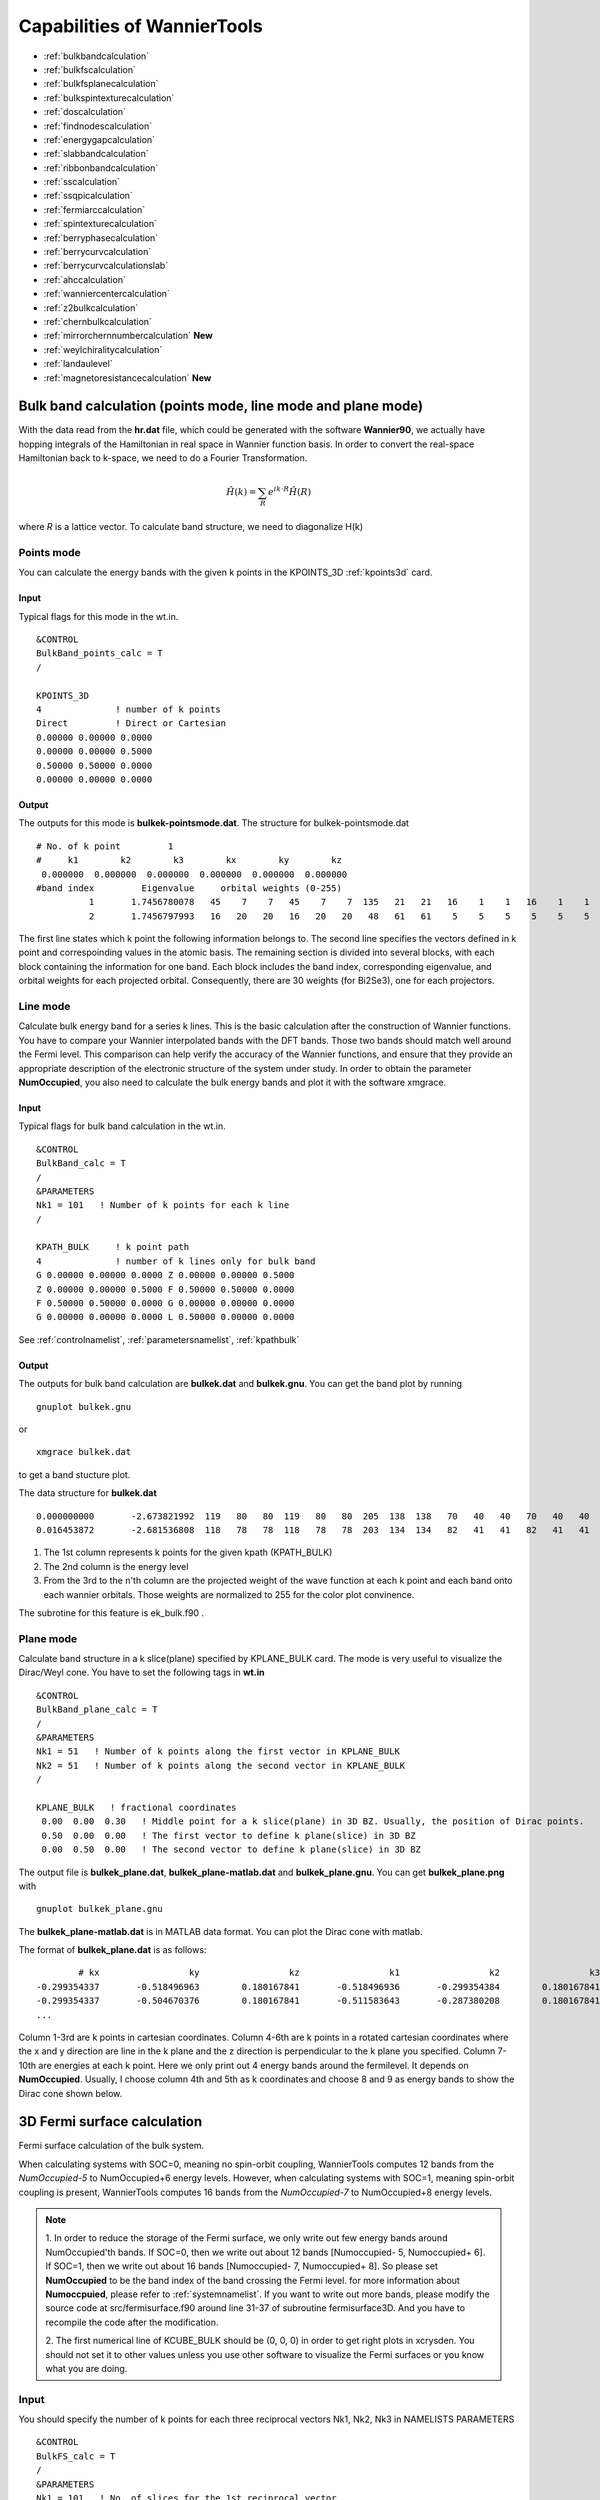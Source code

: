 Capabilities of WannierTools
============================

-  :ref:`bulkbandcalculation`
-  :ref:`bulkfscalculation`
-  :ref:`bulkfsplanecalculation`
-  :ref:`bulkspintexturecalculation`
-  :ref:`doscalculation`
-  :ref:`findnodescalculation`
-  :ref:`energygapcalculation`
-  :ref:`slabbandcalculation`
-  :ref:`ribbonbandcalculation`
-  :ref:`sscalculation`
-  :ref:`ssqpicalculation`
-  :ref:`fermiarccalculation`
-  :ref:`spintexturecalculation`
-  :ref:`berryphasecalculation`
-  :ref:`berrycurvcalculation`
-  :ref:`berrycurvcalculationslab` 
-  :ref:`ahccalculation`
-  :ref:`wanniercentercalculation`
-  :ref:`z2bulkcalculation`
-  :ref:`chernbulkcalculation`
-  :ref:`mirrorchernnumbercalculation` **New**
-  :ref:`weylchiralitycalculation`
-  :ref:`landaulevel`
-  :ref:`magnetoresistancecalculation` **New**

.. _bulkbandcalculation:

Bulk band calculation (points mode, line mode and plane mode)
^^^^^^^^^^^^^^^^^^^^^^^^^^^^^^^^^^^^^^^^^^^^^^^^^^^^^^^^^^^^^^^^^^^
With the data read from the **hr.dat** file, which could be generated with the software **Wannier90**, we actually have hopping integrals of the Hamiltonian in real 
space in Wannier function basis. In order to convert the 
real-space Hamiltonian back to k-space, we need to do a Fourier Transformation. 

.. math:: \hat{H}(k) = \sum_R e^{ik\cdot R }\hat{H}(R)

where *R* is a lattice vector. To calculate band structure, we need to diagonalize H(k)

Points mode
------------
You can calculate the energy bands with the given k points in the KPOINTS_3D :ref:`kpoints3d` card.

Input
>>>>>
Typical flags for this mode in the wt.in. ::

  &CONTROL
  BulkBand_points_calc = T
  /
  
  KPOINTS_3D            
  4              ! number of k points
  Direct         ! Direct or Cartesian
  0.00000 0.00000 0.0000  
  0.00000 0.00000 0.5000
  0.50000 0.50000 0.0000
  0.00000 0.00000 0.0000

Output
>>>>>>

The outputs for this mode is **bulkek-pointsmode.dat**.
The structure for bulkek-pointsmode.dat ::

 # No. of k point         1
 #     k1        k2        k3        kx        ky        kz
  0.000000  0.000000  0.000000  0.000000  0.000000  0.000000
 #band index         Eigenvalue     orbital weights (0-255)
           1       1.7456780078   45    7    7   45    7    7  135   21   21   16    1    1   16    1    1   16   20   20   16   20   20   48   61   61    5    5    5    5    5    5
           2       1.7456797993   16   20   20   16   20   20   48   61   61    5    5    5    5    5    5   45    7    7   45    7    7  135   21   21   16    1    1   16    1    1

The first line states which k point the following information belongs to. 
The second line specifies the vectors defined in k point and correspoinding values in the atomic basis. 
The remaining section is divided into several blocks, with each block containing the information for one band. 
Each block includes the band index, 
corresponding eigenvalue, and orbital weights for each projected orbital. 
Consequently, there are 30 weights (for Bi2Se3), one for each projectors.


Line mode
------------

Calculate bulk energy band for a series k lines. This is the basic calculation after the
construction of Wannier functions. You have to compare your Wannier interpolated bands 
with the DFT bands. Those two bands should match well around the Fermi level.
This comparison can help verify the accuracy of the Wannier functions, 
and ensure that they provide an appropriate description of the electronic structure of the system under study.
In order to obtain the parameter **NumOccupied**, you also need to calculate the bulk energy bands and plot it with 
the software xmgrace.

.. _bulkekin:

Input
>>>>>
Typical flags for bulk band calculation in the wt.in. ::

  &CONTROL
  BulkBand_calc = T
  /
  &PARAMETERS
  Nk1 = 101   ! Number of k points for each k line
  /

  KPATH_BULK     ! k point path
  4              ! number of k lines only for bulk band
  G 0.00000 0.00000 0.0000 Z 0.00000 0.00000 0.5000
  Z 0.00000 0.00000 0.5000 F 0.50000 0.50000 0.0000
  F 0.50000 0.50000 0.0000 G 0.00000 0.00000 0.0000
  G 0.00000 0.00000 0.0000 L 0.50000 0.00000 0.0000  

See :ref:`controlnamelist`, :ref:`parametersnamelist`, :ref:`kpathbulk`

.. _bulkekout:

Output
>>>>>>

The outputs for bulk band calculation are **bulkek.dat** and **bulkek.gnu**. You can get the band plot by running ::

  gnuplot bulkek.gnu

or ::

 xmgrace bulkek.dat

to get a band stucture plot.  

The data structure for **bulkek.dat** ::

    0.000000000       -2.673821992  119   80   80  119   80   80  205  138  138   70   40   40   70   40   40    0    0    0    0    0    0    0    0    0    0    0    0    0    0    0
    0.016453872       -2.681536808  118   78   78  118   78   78  203  134  134   82   41   41   82   41   41    0    0    0    0    0    0    0    0    0    0    0    0    0    0    0

1. The 1st column represents k points for the given kpath (KPATH_BULK)
2. The 2nd column is the energy level 
3. From the 3rd to the n'th column are the projected weight of the wave
   function at each k point and each band onto
   each wannier orbitals. Those weights are normalized 
   to 255 for the color plot convinence.

The subrotine for this feature is ek_bulk.f90 .


Plane mode
--------------

Calculate band structure in a k slice(plane) specified by KPLANE_BULK card.
The mode is very useful to visualize the Dirac/Weyl cone. You have to set the following tags in **wt.in** ::

  &CONTROL
  BulkBand_plane_calc = T
  /
  &PARAMETERS
  Nk1 = 51   ! Number of k points along the first vector in KPLANE_BULK
  Nk2 = 51   ! Number of k points along the second vector in KPLANE_BULK
  /

  KPLANE_BULK   ! fractional coordinates
   0.00  0.00  0.30   ! Middle point for a k slice(plane) in 3D BZ. Usually, the position of Dirac points.
   0.50  0.00  0.00   ! The first vector to define k plane(slice) in 3D BZ
   0.00  0.50  0.00   ! The second vector to define k plane(slice) in 3D BZ


The output file is **bulkek_plane.dat**, **bulkek_plane-matlab.dat** and **bulkek_plane.gnu**. You can get 
**bulkek_plane.png** with ::

   gnuplot bulkek_plane.gnu

The **bulkek_plane-matlab.dat** is in MATLAB data format. You can plot the Dirac cone with matlab.  

The format of **bulkek_plane.dat** is as follows::

               # kx                 ky                 kz                 k1                 k2                 k3   E(Numoccupied-1)     E(Numoccupied)   E(Numoccupied+1)   E(Numoccupied+2)
       -0.299354337       -0.518496963        0.180167841       -0.518496936       -0.299354384        0.180167841       -1.311721381       -1.311705191        0.588683811        0.588872215
       -0.299354337       -0.504670376        0.180167841       -0.511583643       -0.287380208        0.180167841       -1.294078082       -1.293904952        0.586780093        0.587249790
       ...

Column 1-3rd are k points in cartesian coordinates. Column 4-6th are k points in a rotated cartesian coordinates 
where the x and y direction are line in the k plane and the z direction is perpendicular to the k plane you specified. 
Column 7-10th are energies at each k point. Here we only print out 4 energy bands around the fermilevel. It depends on **NumOccupied**.
Usually, I choose column 4th and 5th as k coordinates and choose 8 and 9 as energy bands to show the Dirac cone shown below.

.. image:: images/bulk_plane.jpeg
   :scale: 30 %


.. _bulkfscalculation:

3D Fermi surface calculation
^^^^^^^^^^^^^^^^^^^^^^^^^^^^^^
Fermi surface calculation of the bulk system.

When calculating systems with SOC=0, meaning no spin-orbit coupling, 
WannierTools computes 12 bands from the *NumOccupied-5* to NumOccupied+6 energy levels. 
However, when calculating systems with SOC=1, meaning spin-orbit coupling is present, 
WannierTools computes 16 bands from the *NumOccupied-7* to NumOccupied+8 energy levels.

.. NOTE::
   1. In order to reduce the storage of the Fermi surface, we only write out few energy bands around NumOccupied'th bands.
   If SOC=0, then we write out about 12 bands [Numoccupied- 5, Numoccupied+ 6]. If SOC=1, then we write out about 16 bands
   [Numoccupied- 7, Numoccupied+ 8]. So please set **NumOccupied** to be the band index of the band crossing the Fermi level.
   for more information about **Numoccpuied**, please refer to :ref:`systemnamelist`. If you want to write out more bands, please 
   modify the source code at src/fermisurface.f90 around line 31-37 of subroutine fermisurface3D. And you have to 
   recompile the code after the modification.

   2. The first numerical line of KCUBE_BULK should be (0, 0, 0) in order to get right plots in xcrysden. 
   You should not set it to other values unless you use other software to visualize the Fermi surfaces
   or you know what you are doing.

Input
-------

You should specify the number of k points for each three reciprocal vectors Nk1, Nk2, Nk3 
in NAMELISTS PARAMETERS ::

  &CONTROL
  BulkFS_calc = T
  /
  &PARAMETERS
  Nk1 = 101   ! No. of slices for the 1st reciprocal vector
  Nk2 = 101   ! No. of slices for the 2nd reciprocal vector
  Nk3 = 101   ! No. of slices for the 3rd reciprocal vector
  /
      
  KCUBE_BULK
    0.00  0.00  0.00   ! Original point for 3D k plane, For BulkFS_calc, this should be always be 0 0 0
    1.00  0.00  0.00   ! The first vector to define 3d k space plane
    0.00  1.00  0.00   ! The second vector to define 3d k space plane
    0.00  0.00  1.00   ! The third vector to define 3d k cube
 
See :ref:`controlnamelist`, :ref:`parametersnamelist`

Output
---------

The outputs for this function are **FS3D.bxsf**. 
You can plot the FS with `xcrysden <http://www.xcrysden.org>`_  run 

.. code:: console

  $ xcrysden --bxsf FS3D.bxsf

or using `FermiSurfer <https://fermisurfer.osdn.jp>`_ (version larger than 2.0.0) 

.. code:: console

  $ fermisurfer FS3D.bxsf 

By the way, Bulk band and BulkFS calculations were already implemented in Wannier90 code.


.. _bulkfsplanecalculation:

A cross-section of the Fermi surface
^^^^^^^^^^^^^^^^^^^^^^^^^^^^^^^^^^^^^^^^

Bulk Fermi surface in a fixed k plane specified by **KPLANE_BULK** and at a fixed energy specified by **E_arc**.
The Fermi surface in a k-plane is calculated by the Green's function. The spectral function can be 
expressed by advanced Green's function.

.. math:: A(k) = \frac{1}{\pi} Im\frac{1}{E-i\eta - H(k)} 

where the fixed energy **E = E_arc** and a Fermi broadening factor :math:`\eta=eta\_arc`

Input
--------

You should specify the number of k points for each three reciprocal vectors Nk1, Nk2
in NAMELISTS PARAMETERS ::

  &CONTROL
  BulkFS_Plane_calc = T  ! Fermi surface at a given k plane of bulk system
  /
  &PARAMETERS
  Eta_Arc = 0.02     ! Fermi broadening, small value for sharp lines
  E_arc = -1.00      ! iso-energy for calculate Fermi surface in a k plane
  Nk1 = 101   ! No. of slices for the 1st reciprocal vector
  Nk2 = 101   ! No. of slices for the 2nd reciprocal vector
  /
      
  KPLANE_BULK  ! in fractional coordinates
    0.00  0.00  0.00   ! Center point for 3d k plane 
    1.00  0.00  0.00   ! The first vector to define 3d k space plane
    0.00  1.00  0.00   ! The second vector to define 3d k space plane
 
See :ref:`controlnamelist`, :ref:`parametersnamelist`

Output
---------

The outputs for this function are **fs_kplane.dat, fs_kplane.gnu**. 

   gnuplot fs_kplane.gnu

to get the plot. 


.. image:: images/wanniertools-fermisurface.png
   :scale: 40 %


.. _bulkspintexturecalculation:

Bulk spin texture calculations
^^^^^^^^^^^^^^^^^^^^^^^^^^^^^^

Calculate spin texture for bulk system that with vacuum or without inversion symmetry. For the bulk system with vacuum, 
you can calculate the surface projected spin texture. This is useful for comparing with the ARPES experiments. if you 
cut a slab system from a periodic tight binding model, then there is no charge relaxation on the surface which would 
change the surface state a lot. In this case, you have to do the first-principle calculations for a finite thickness 
slab system that with vacuum. Then you can construct Wannier functions for this system and use WannierTools to get the 
iso-energy plot of the Fermi surface (BulkFS_plane_calc =T) and get the surface projected spin texture (Bulkspintext_calc=T). 

There is one example in the examples/Bi2Se3-6Qlayers.


The spin texture can be obtained with 

.. math:: S(k_{//},\omega) = -\frac{1}{\pi} lim_{\eta \rightarrow 0^+}[\sigma G_s(k_{//}, \omega + i\eta)]/A(k_{//,\omega})

:math:`\sigma` stands for Pauli matrix.

There is one example in the examples/Bi2Se3-6Qlayers.

You should specify E_arc, eta_arc, Nk1, Nk2, NSLAB, E_FERMI in **wt.x** file ::

   &CONTROL
   BulkSpintexture_calc   =  T
   /

   &SYSTEM
   NSLAB    =   1          ! for thin film system        
   NumOccupied = 144       ! NumOccupied
   E_FERMI  =   2.5519
   SOC      =   1
   /

   &PARAMETERS        
   Nk1      =   21      ! number k points  odd number would be better
   Nk2      =   21      ! number k points  odd number would be better
   E_arc    =   0.3     ! iso-energy
   eta_arc  =   0.001   ! infinite small value, like broadening
   /

   SELECTED_ATOMS    ! projection only onto the selected atoms
   2 ! number groups of selected atoms
   6 12 18 24 30  ! top surface's atoms
   1  7 13 19 25  ! bottom surface's atoms

  

The outfiles include **bulkspintext.dat** and **bulkspintext.gnu**. 

The format of bulkspintext.dat ::

   #          kx              ky              kz             kp1             kp2             kp3   | A(k,E) total    |group  1: A              sx              sy              sz    |group  2: A              sx              sy              sz    |group 
   #column    1               2               3               4               5               6               7               8               9              10              11              12              13              14              15
      0.00000000      0.17533097     -0.04387697     -0.09243483     -0.15531240      0.00000000      1.99551113      0.30759819     -0.00000000     -0.00000000      0.00000000      0.30844716     -0.00000000     -0.00000000      0.00000000
      0.00303682      0.17357766     -0.04343820     -0.09412010     -0.15220615      0.00000000      2.01557956      0.31199054     -0.00000000     -0.00000000      0.00000000      0.31294339     -0.00000000     -0.00000000      0.00000000
      0.00607364      0.17182435     -0.04299943     -0.09580537     -0.14909990      0.00000000      2.02732969      0.31554459     -0.00000000     -0.00000000      0.00000000      0.31659405     -0.00000000     -0.00000000      0.00000000
      0.00911047      0.17007104     -0.04256066     -0.09749063     -0.14599365      0.00000000      2.03080158      0.31822130     -0.00000000     -0.00000000  


plot the data with ::

   gnuplot bulkspintext.gnu

.. image:: images/bulkspintext.jpeg
   :scale: 30%



.. _doscalculation:

Density state(DOS) calculations
^^^^^^^^^^^^^^^^^^^^^^^^^^^^^^^^^^^^


The formula is  ::

   .. math:: DOS(\omega) = \frac{1}{N_k} \sum_k \delta(\omega-E(k))
   .. math:: \delta(x)=   e^{-x^2/\eta/\eta/2d0}/\sqrt(2\pi)/\eta

Calculation density of state for the bulk system. The typical setup in **wt.in**::

  &CONTROL
  DOS_calc = T
  /
  &PARAMETERS
  Eta_Arc = 0.01    ! Fermi broadening
  OmegaNum = 601    ! number of slices of energy
  OmegaMin = -1.0   ! erergy range for DOS
  OmegaMax =  1.0
  Nk1 = 51   ! No. of slices for the 1st reciprocal vector
  Nk2 = 51   ! No. of slices for the 2nd reciprocal vector
  Nk3 = 51   ! No. of slices for the 3nd reciprocal vector
  /
      
  KCUBE_BULK
    0.00  0.00  0.00   ! Original point for 3D k plane 
    1.00  0.00  0.00   ! The first vector to define 3d k space plane
    0.00  1.00  0.00   ! The second vector to define 3d k space plane
    0.00  0.00  1.00   ! The third vector to define 3d k cube
   

Outputs are **dos.dat** and **dos.gnu**. **dos.pdf** will be obtained with ::

   gnuplot dos.gnu
   
The dos.dat looks like this ::
   
   # Density of state of bulk system
      # E(eV)   DOS(E) (1/eV)
   #Broadening \eta (meV):   0.10            0.20            0.40            0.80            1.00            2.00            4.00            8.00           10.00
       -0.600000        4.486787        4.468209        4.532150        4.465199        4.428096        4.376913        4.436603        4.552139        4.601164
       -0.596321        4.980748        4.941778        4.783586        4.599825        4.521006        4.344811        4.404406        4.534348        4.582083

.. NOTE::
   On input, we only set one broadening parameter **Eta_arc**, however, on output, we will generate 9 DOSs with 
   9 different broadenings.  Eta= Eta_arc* [0.1, 0.2, 0.4, 0.8, 1.0, 2, 4, 8, 10]. 

   You should select the one that is smooth and has small broadening.

The first column specifies the energy and the other columns list the DOS respect to different energy broadening(i.e :math:`\sigma` in Gaussian distribution)

Here is one example about DOS calculation of Graphene. See examples/Graphene/wt.in-dos

.. image:: images/Graphene_dos.png
   :scale: 33 %


.. _energygapcalculation:

Energy gap calculations (plane and cube mode)
^^^^^^^^^^^^^^^^^^^^^^^^^^^^^^^^^^^^^^^^^^^^^^^^^

We support two modes for energy gap calculations.The formula is 
:math:`gap(k)= E_{NumOccupied+1}(k)- E_{NumOccpuied}(k)`

Gap_plane mode
-----------------

Calculate the energy gap for the k points in the KPLANE_BULK. 
This is useful to show Weyl points and nodal line structure.

Input 
>>>>>>>>

Typical input parameters for BulkGap_plane calculation ::

  &CONTROL
  BulkGap_Plane_calc = T
  /
  &PARAMETERS
  Nk1 = 101   ! No. of slices for the 1st reciprocal vector
  Nk2 = 101   ! No. of slices for the 2nd reciprocal vector
  /

  KPLANE_BULK
   0.00  0.00  0.00   ! Original point for 3D k plane 
   1.00  0.00  0.00   ! The first vector to define 3d k space plane(slice)
   0.00  0.50  0.00   ! The second vector to define 3d k space plane(slice)

See :ref:`controlnamelist`, :ref:`parametersnamelist`, :ref:`kpathbulk`

Output
>>>>>>

The outputs for Gap_plane mode are **GapPlane.dat**, **GapPlane.gnu**. The **GapPlane.png** will get by ::
   
   gnuplot GapPlane.gnu

The head of **GapPlane.dat** ::

    kx              ky              kz             gap             Ev4             Ev3             Ev2             Ev1             Ec1             Ec2             Ec3             Ec4              k1              k2              k3
    0.00000000      0.00000000      0.00000000      0.45569845     -0.69109275     -0.69109055     -0.29654328     -0.29654073      0.15915772      0.15915871      1.24348171      1.24348457      0.00000000      0.00000000      0.00000000
    0.03796028     -0.02191637      0.00548462      0.43770730     -0.77636510     -0.77598312     -0.26035113     -0.26027881      0.17742849      0.17771545      1.29499437      1.29505298      0.00000000      0.02500000      0.00000000

* Column 1-3 are the Cartesian coordinates of the k points in the KPLANE_BULK, in unit of :math:`\frac{1}{Angstrom}`
* Column 4 is the energy gap
* Column 5-12 are the energy value for valence and conduction bands close to the Fermi level. There are
  4 conduction bands and 4 valence bands. 
* Column 13-15 are the Direct coordinates of the k points in the KPLANE_BULK


Gap_Cube mode
-----------------

This helps us to find Weyl points and nodal line structure in the 3D BZ. 

Input
>>>>>>

Typical input parameters for BulkGap_cube calculation ::

  &CONTROL
  BulkGap_Cube_calc = T
  /
  &PARAMETERS
  Nk1 = 101   ! No. of slices for the 1st reciprocal vector
  Nk2 = 101   ! No. of slices for the 2nd reciprocal vector
  Nk3 = 101   ! No. of slices for the 3rd reciprocal vector
  /

  KCUBE_BULK
  -0.50 -0.50 -0.50   ! Original point for 3D k plane 
   1.00  0.00  0.00   ! The 1st vector to define 3d k cube
   0.00  1.00  0.00   ! The 2nd vector to define 3d k cube
   0.00  0.00  1.00   ! The 3rd vector to define 3d k cube

See :ref:`controlnamelist`, :ref:`parametersnamelist`, :ref:`kcube_bulk`

Output
>>>>>>>

The outputs for Gap_plane mode are **GapCube.dat**, **GapCube.gnu**. The **GapCube.png** will get by ::
   
   gnuplot GapCube.gnu

The head of **GapCube.dat** are ::

   kx (1/A)        ky (1/A)        kz (1/A)      Energy gap              Ev              Ec      k1 (2pi/a)      k2 (2pi/b)      k3 (2pi/c)
   0.00000000      0.87665487     -0.54846229      0.79075142     -0.34827281      0.44247861     -0.50000000     -0.50000000     -0.50000000
   0.00000000      0.87665487     -0.51555455      0.86792416     -0.38635069      0.48157346     -0.50000000     -0.50000000     -0.45000000

* Column 1-3 are the Cartesian coordinates of the k points where energy gap is small than Gap_threshold, in unit of :math:`\frac{1}{Angstrom}`
* Column 4 is the energy gap. Those values are smaller than Gap_threshold, see :ref:`parametersnamelist`
* Column 5-6 are the energy value for valence and conduction bands close to the Fermi level. There are
  4 conduction bands and 4 valence bands. 
* Column 7-9 are the Direct coordinates of the k points.

.. _findnodescalculation:

Find Nodes calculation
^^^^^^^^^^^^^^^^^^^^^^^^^^^

Beside by using GapCube and GapPlane to find Weyl/Dirac nodes or node lines, we can directly
using FindNodes function. 
:math:`gap(k)= E_{NumOccupied+1}(k)- E_{NumOccpuied}(k)`

Input
--------

Typical input parameters for FindNodes_cube calculation ::

  &CONTROL
  FindNodes_calc = T
  /
  &PARAMETERS
  Nk1 = 8   ! No. of slices for the 1st reciprocal vector
  Nk2 = 8   ! No. of slices for the 2nd reciprocal vector
  Nk3 = 8   ! No. of slices for the 3rd reciprocal vector
  Gap_threshold = 0.0001 ! a value to determine which point should be identified as a node
  /

  KCUBE_BULK
  -0.50 -0.50 -0.50   ! Original point for 3D k plane 
   1.00  0.00  0.00   ! The 1st vector to define 3d k cube
   0.00  1.00  0.00   ! The 2nd vector to define 3d k cube
   0.00  0.00  1.00   ! The 3rd vector to define 3d k cube

.. NOTE::
   
   Please don't set Nk1, Nk2, Nk3 too large. Otherwise, it will become very time consuming. Usually, 15*15*15 is enough to get converged number of Weyl/Dirac points.

Output
---------
   
Outputs are **Nodes.dat** and **Nodes.gnu**. Nodes.png will be obtained by ::
   
   gnuplot Nodes.gnu

Here are heads of output for WTe2 **Nodes.dat** ::

   # local minimal position and the related energy gap
   #      kx          ky          kz         gap           E          k1          k2          k3
       0.219436   -0.045611   -0.000001    0.000000    0.056688    0.121432   -0.045363   -0.000003
      -0.219515   -0.045063   -0.000001    0.000000    0.056461   -0.121476   -0.044818   -0.000002
       0.220195   -0.038682   -0.000002    0.000000    0.051264    0.121852   -0.038472   -0.000003
      -0.220183   -0.038936   -0.000001    0.000000    0.051618   -0.121845   -0.038724   -0.000003
       0.219514    0.045063    0.000001    0.000000    0.056459    0.121475    0.044818    0.000003
      -0.219434    0.045620    0.000002    0.000000    0.056692   -0.121431    0.045371    0.000004
      -0.220194    0.038678    0.000000    0.000000    0.051259   -0.121851    0.038468    0.000001
       0.220181    0.038941    0.000000    0.000000    0.051620    0.121844    0.038729    0.000001

You will find that there are 8 Weyl points in the BZ as expected. 

.. _weylchiralitycalculation:

Weyl Chirality calculation
^^^^^^^^^^^^^^^^^^^^^^^^^^^^^^^

After you identify the positions of Weyl points, you could use this function to calculate the chirality, 
which tells you whether a Weyl point is a sink or a source of the Berry Curvature. 


Input
--------

Typical input parameters for WeylChirality_calc calculation ::

  &CONTROL
  WeylChirality_calc = T
  /
  &PARAMETERS
  Nk1 = 41   ! No. of slices for the 1st reciprocal vector, berry phase integration direction
  Nk2 = 21   ! No. of slices for the 2nd reciprocal vector
  /

  WEYL_CHIRALITY
  8            ! Num_Weyls  
  Cartesian    ! Direct or Cartesian coordinate
  0.004        ! Radius of the ball surround a Weyl point
   0.219436   -0.045611   -0.000000    ! Positions of Weyl points, No. of lines should larger than Num_weyls
  -0.219515   -0.045063   -0.000000   
   0.220195   -0.038682   -0.000000   
  -0.220183   -0.038936   -0.000000   
   0.219514    0.045063    0.000000   
  -0.219434    0.045620    0.000000   
  -0.220194    0.038678    0.000000   
   0.220181    0.038941    0.000000   

Output
---------
   
Outputs are **wanniercenter3D_Weyl.dat** and **wanniercenter3D_Weyl_i.gnu**. wanniercenter3D_Weyl.png will be obtained by ::
  
   gnuplot wanniercenter3D_Weyl_i.gnu 

   for ((i=1; i<9; i++)); do gnuplot wanniercenter3D_Weyl_$i.gnu;done

.. NOTE::

   i is an integer from 1 to Num_weyls


Here are heads of output for WTe2 **wanniercenter3D_Weyl.dat** ::

     # Chirality              -1               1               1              -1               1              -1               1              -1
            # k            phase           phase           phase           phase           phase           phase           phase           phase
      0.00000000      0.99970932      0.00005854      0.00004671      0.99975139      0.00005851      0.99970861      0.00004736      0.99975087
      0.05000000      0.89229069      0.08696587      0.08941971      0.90855415      0.08723118      0.89170870      0.09022452      0.90795187
      0.10000000      0.79659821      0.16589558      0.17112299      0.82248889      0.16697194      0.79511289      0.17279423      0.82108022

The first line shows the chiralities of each Weyl point. The first column is k point. From the 2nd to the last column 
show the Wannier charge center phase. In total, there are Num_weyls columns.

.. _slabbandcalculation:

Slab band calculation
^^^^^^^^^^^^^^^^^^^^^^^^^

Before using iterative green’s function to get the surface state spectrum for semi-infinite system. 
We also can just construct a finite thickness slab system and
calculate the band structure for it. 

.. NOTE::

 For slab calculations, please read carefully the input card :ref:`surface`


Input
--------

::
 
  &CONTROL
  SlabBand_calc = T
  /
  &SYSTEM
  NSLAB = 10 
  /
  &PARAMETERS
  Nk1 = 101   ! No. of slices for the 1st reciprocal vector
  /
  KPATH_SLAB
  2        ! numker of k line for 2D case
  K 0.33 0.67 G 0.0 0.0  ! k path for 2D case
  G 0.0 0.0 M 0.5 0.5

See :ref:`controlnamelist`, :ref:`systemnamelist` :ref:`parametersnamelist`, :ref:`kpathslab`

Output
---------

Outputs are **slabek.dat** and **slabek.gnu** 

The heads of **slabek.dat** are ::

    0.0000000     -4.9575466     240
    0.0508687     -5.0110528     226
    0.1017373     -5.0566963     221
    0.1526060     -5.0671994     220
    ...

* The 1st column are k points in the KPATH_SLAB
* The 2nd column are energy values.
* The 3rd column represent the surface weight, which is normalized to 255.

The colorfull plot **slabek.png** of the slab energy bands can be obtained by ::

   gnuplot slabek.gnu


.. _ribbonbandcalculation:

Nanowire/nanoribbon  band calculation
^^^^^^^^^^^^^^^^^^^^^^^^^^^^^^^^^^^^^^^

Band calculation for wire system. Only one direction is periodic, the other two directions are confined.

Input
-------

You don't have to set the k path, because it only has one direction. ::

  &CONTROL
  WireBand_calc = T
  /
  &SYSTEM
  NSLAB1 = 4  
  NSLAB2 = 4  
  /
  &PARAMETERS
  Nk1 = 101   ! No. of slices for the 1st reciprocal vector
  /

See :ref:`controlnamelist`, :ref:`systemnamelist` :ref:`parametersnamelist`

Output
---------

Outputs are **ribbonek.dat** and **ribbonek.gnu**. The data format of **ribbonek.dat** is the same as
**slabek.dat**. Get plot ribbonek.png with ::
   
   gnuplot ribbonek.gnu


.. _sscalculation:

Surface state ARPES calculation
^^^^^^^^^^^^^^^^^^^^^^^^^^^^^^^^^^

One important feature for topological materials is the surface state. The bulk-edge correspondence 
tells us, if the topological property of the bulk system is nontrivial, then there will be
nontrivial states on the surface. Nowadays, there are several method to detect the surface states. 
One direct way is the angle resolved photoemission spectroscopy (ARPES). Such spectrum can be 
obtained by the iterative Green's function. 

.. NOTE::

 For slab calculations, please read carefully the input card :ref:`surface`

Input
-------
::
 
  &CONTROL
  SlabSS_calc = T
  /
  &PARAMETERS
  OmegaNum = 101
  OmegaMin = -1.0
  OmegaMax =  1.0
  Nk1 = 101   ! No. of slices for the 1st reciprocal vector
  NP = 2      ! principle layer
  /
  KPATH_SLAB
  2        ! numker of k line for 2D case
  K 0.33 0.67 G 0.0 0.0  ! k path for 2D case
  G 0.0 0.0 M 0.5 0.5

See :ref:`controlnamelist`, :ref:`parametersnamelist`, :ref:`kpathslab`

NP : integer valued, Number of principle layers, see details related to iterative green’s function. 
Used if  SlabSS_calc= T, SlabArc_calc=T, SlabSpintexture_calc=T. Default value is 2. You need to do a convergence test by setting Np= 1, Np=2, Np=3, and check the surface state spectrum. Basically, the value of Np depends on the spread of Wannier functions you constructed. One thing should be mentioned is that the computational time grows cubically of Np. 

Output
---------

The output files are **surfdos_l.dat**, **surfdos_r.dat**, **surfdos_l.gnu**, **surfdos_r.gnu**. You could get the the spectral function
plots with ::
   
   gnuplot surfdos_l.gnu
   gnuplot surfdos_r.gnu

**_l** and **_r** means the top and bottom surface.

.. _ssqpicalculation:

Surface state QPI calculation
^^^^^^^^^^^^^^^^^^^^^^^^^^^^^^^^

Settings for this feature are almost the same as :ref:`fermiarccalculation`. Only difference is that 
you should set  ::

   # please set SlabQPI_kplane_calc = T from V2.4.2
   &CONTROL
   SlabQPI_kplane_calc          = T
   /
   
Output
--------

There are a lot of outputs for QPI calculation. including 
 arc.dat_l, arc.dat_r,     
 arc_l.gnu, arc_r.gnu,     
 arc.jdat_l, arc.jdat_r,   
 arc.jsdat_l, arc.jsdat_r, 
 arc_l_jdos.gnu, arc_l_jsdos.gnu,          
 arc_r_jdos.gnu, arc_r_jsdos.gnu. 

 The gnu script with 'only' means we only plot the spectrum with the surface contribution, exclude the 
 bulk contribution. (we remove file arc_l_only.gnu after v2.4.1 for the reason of misleading)
 jdat_l is the QPI data without consideration of spin scattering. 
 jsdat_l is the QPI data in consideration of spin scattering. 

.. NOTE::

    This is a note

.. _fermiarccalculation:

Fermi arc calculation
^^^^^^^^^^^^^^^^^^^^^^^^^
Surface state spectrum at fixed energy level E_arc set in NAMELISTS PARAMETERS . Set SlabArc_calc=T, 
and  set Nk1, Nk2, in NAMELISTS PARAMETERS, set k plane in KPLANE_SLAB CARD. 
Get the plots with  "gnuplot arc_l.gnu”, "gnuplot arc_r.gnu”. **_l** and **_r** means the top and bottom surface.

.. _spintexturecalculation:

Spin texture calculation
^^^^^^^^^^^^^^^^^^^^^^^^^^^^
Spin texture calculation at a fixed energy level E_arc set in NAMELISTS PARAMETERS . 
Set Slabspintexture_calc=T, and  set Nk1, Nk2, in NAMELISTS PARAMETERS, set k plane in KPLANE_SLAB CARD. 
Get the plots with  "gnuplot spintext_l.gnu”, "gnuplot spintext_r.gnu”.

.. NOTE::

   Here we asumme that the tight-binding basis are pure spin up or pure spin down, which means that the 
   spin up and spin down are not mixed in the basis. This could be realized if you don't do the maximal-localized
   step by setting num_iter=0 in wannier90.win and select the projectors, disentanglement windown properly. 
   If your Wannier functions are the maximal localized ones, then this feature doesn't work. I suggest you using
   Wannier90 to get spin-texture which needs information from the first-principle calculations. 

.. _berryphasecalculation:

Berry phase calculation
^^^^^^^^^^^^^^^^^^^^^^^^^^^^

Calculate Berry phase of a closed k path in 3D BZ. This is useful in a nodal line system. It is demonstrated that
the Berry phase around a closed mirror symmetric k loop is either 0 or pi for a mirror protect nodal line system. 

In WannierTools, you can specify a k path by a serials  k points. Here we take the WC example, which has two nodal lines around 
K point.

Input
------
::
 
  &CONTROL
  BerryPhase_calc = T
  /
  &SYSTEM
  NumOccupied = 10        ! Number of occupied Wannier orbitals
  /
  &PARAMETERS
  Nk1 = 21    ! No. of slices for the 1st reciprocal vector
  /

  KPATH_BERRY
  11
  Direct
   0.3    0.333  -0.2
   0.3    0.333  -0.1
   0.3    0.333  -0.0
   0.3    0.333   0.1
   0.3    0.333   0.2
   0.33   0.333   0.2
   0.33   0.333   0.1
   0.33   0.333   0.0
   0.33   0.333  -0.1
   0.33   0.333  -0.2
   0.3    0.333  -0.2

Output
------


The value of Berry phase can be found in the **WT.out**.

.. NOTE::
   
   1. In principlely, the Berry phase for around a nodal line should be interger. However,
   the MLWF-TB model usally is not symmetric. So the value of Berry phase is close to zero
   or one. 

   2. The first and the last kpoints in the KPATH_BERRY should be the same to form a loop.


.. _berrycurvcalculation:

Berry curvature calculation for 3D bulk case
^^^^^^^^^^^^^^^^^^^^^^^^^^^^^^^^^^^^^^^^^^^^^^^

Calculate Berry curvature at a fixed k plane in 3D BZ. Set BerryCurvature_calc=T, 
and  set Nk1, Nk2, in NAMELISTS PARAMETERS, set k plane in KPLANE_BULK CARD. Get the plot with  "gnuplot Berrycurvature.gnu”.

please set NumOccpuied correctly. It represents the “occpuied” wannier bands, not the total number of electrons. In this application, the Berrycurvature is the summation over NumOccupied bands. 

A typical input (take ZrTe as an example)::

   &CONTROL
    BerryCurvature_calc=T 
   /
   &SYSTEM
   NumOccupied = 8         ! Number of occupied Wannier orbitals
   /
   &PARAMETERS
   Nk1 = 101    ! No. of slices for the 1st reciprocal vector
   Nk2 = 101    ! No. of slices for the 2st reciprocal vector
   /

   KPLANE_BULK
   0.00  0.00  0.00   ! Central point for 3D k slice  k3=0
   1.00  0.00  0.00   ! The first vector. Integrate along this direction to get WCC 
   0.00  1.00  0.00   ! WCC along this direction, for Z2, usually half of the reciprocal lattice vector


.. _berrycurvcalculationslab:

Berry curvature calculation for slab system
^^^^^^^^^^^^^^^^^^^^^^^^^^^^^^^^^^^^^^^^^^^^^^^^^^

.. NOTE::

   Not well tested.. Use it carefully. 

A typical input::

   &CONTROL
    BerryCurvature_slab_calc=T 
   /

   &SYSTEM
   NumOccupied = 8  ! Number of occupied Wannier orbitals of the unit cell 
   /

   &PARAMETERS
   Nk1 = 101    ! No. of slices for the 1st reciprocal vector
   Nk2 = 101    ! No. of slices for the 2st reciprocal vector
   /

   KPLANE_SLAB
   0.00  0.00         ! Central point for 3D k slice  k3=0
   1.00  0.00         ! The first vector. Integrate along this direction to get WCC 
   0.00  1.00         ! WCC along this direction, for Z2, usually half of the reciprocal lattice vector


.. _ahccalculation:

Anomalous Hall conductivity (AHC)
^^^^^^^^^^^^^^^^^^^^^^^^^^^^^^^^^^^^^

Calculate AHC in the energy range [OmegaMin, OmegaMax]. AHC is in unit of (Ohm*cm)^-1.

Relevant inputs are ::

   &CONTROL
   AHC_calc=T 
   /

   &PARAMETERS
   OmegaNum = 601    ! number of slices of energy
   OmegaMin = -1.0   ! erergy range for AHC
   OmegaMax =  1.0
   Nk1 = 51   ! No. of slices for the 1st reciprocal vector
   Nk2 = 51   ! No. of slices for the 2nd reciprocal vector
   Nk3 = 51   ! No. of slices for the 3nd reciprocal vector
   /

   KCUBE_BULK
     0.00  0.00  0.00   ! Original point for 3D k plane 
     1.00  0.00  0.00   ! The first vector to define 3d k space plane
     0.00  1.00  0.00   ! The second vector to define 3d k space plane
     0.00  0.00  1.00   ! The third vector to define 3d k cube
 

Output is **sigma_ahe.txt**.

.. _wanniercentercalculation:

Wannier charge center/Wilson loop calculation
^^^^^^^^^^^^^^^^^^^^^^^^^^^^^^^^^^^^^^^^^^^^^^^^^

Wannier charge center, which is sometimes called Wilson loop can be calculated by set WannierCenter_calc=T and set KPLANE_BULK CARD, 
set number of k points for two vectors is Nk1, Nk2 in NAMELISTS PARAMETERS.  
Notice: You should notice that the first vector in KPLANE_BULK CARD is the integration direction, 
this vector should be equal to one primitive reciprocal lattice vector. 
If you want to calculate the Z2 number, Please set the second vector to be half of the reciprocal lattice vector. 
You can get the Wannier charge center  along the second k line. See more details In the paper written by Alexey. Soluyanov (2011). 
If you want to calculate the Chern number, Please set the second vector to be one primitive reciprocal lattice vector. 

.. NOTE::

   Important: please set **NumOccpuied** correctly. It represents the "occpuied" wannier bands, not the total number of electrons. 
   In this application, the Wilson loop is the trace of NumOccupied bands. If you want to study the topology between the 8th and the 9th band,
   then set NumOccupied=8. 

Output
--------

Outputs are **wcc.dat** and **wcc.gnu**, the format of **wcc.dat** is::

     #         k      largestgap  sum(wcc(:,ik))      wcc(i, ik)(i=1, NumOccupied)
      0.00000000      0.60940556      0.99998388      0.00000850      0.07701431      0.07702018      0.19328973      0.19329593      0.28118760      0.28119336      0.49998615      0.50000060      0.71881052      0.71881646      0.80675987      0.80676424      0.92297767      0.92298328      0.99993530      0.99994085      0.99999935
      0.00312500      0.61256609      0.99998716      0.00030351      0.00082300      0.07688154      0.07709302      0.19117885      0.19525313      0.27952027      0.28297172      0.49188658      0.50810192      0.71703027      0.72048573      0.80480135      0.80887751      0.92290159      0.92311931      0.99908212      0.99967575
      0.00625000      0.61569946      0.99999557      0.00061525      0.00168708      0.07668131      0.07711296      0.18887026      0.19709893      0.27796336      0.28485788      0.48373617      0.51625672      0.71514220      0.72204447      0.80295562      0.81118878      0.92287871      0.92332259      0.99821913      0.99936414

      ......

The second column is the position of the largest gap of WCC. It is used for drawing a line to calculate the Z2 number (see A. Soluyanov 2011), 
From the fourth column to the last column, they are wcc for the occupied bands specified with "NumOccupied". 
The third line is the summation of the WCC over all the "occupied" bands. It's usefull for telling the Chern number. 

Example
----------

Take Bi2Se3 for example, we calculate the Wilson loop (WCC) at k3=0 plane, where k1, k2, k3 is in unit
of reciprocal lattice vector.  The you should set the particular inputs like this ::
 
   &CONTROL
    WannierCenter_calc=T 
   /
   &SYSTEM
   NumOccupied = 10        ! Number of occupied Wannier orbitals
   /
   &PARAMETERS
   Nk1 = 41    ! No. of slices for the 1st reciprocal vector
   Nk2 = 41    ! No. of slices for the 2st reciprocal vector
   /

   KPLANE_BULK
   0.00  0.00  0.00   ! Original point for 3D k slice  k3=0
   1.00  0.00  0.00   ! The first vector. Integrate along this direction to get WCC 
   0.00  0.50  0.00   ! WCC along this direction, for Z2, usually half of the reciprocal lattice vector

For 2D materials stacked along z direction, you could think it as a 3D material with
weak coupling along z direction. You can use this function to get the Z2 value at k3=0 
plane to characterize the topology. 

Use "gnuplot wcc.gnu" to get "wcc.eps" plot. 

Here is an example. 

.. image:: images/WannierTools_WCC_plane.png
   :scale: 40 %


.. _mirrorchernnumbercalculation:

Mirror Chern number calculation
^^^^^^^^^^^^^^^^^^^^^^^^^^^^^^^^

At present, We can only calculate mirror Chern number for the simplest case (1. There is only one atom per atom's type in the
unit cell e.g. ZrTe. 2. kz=0 is the mirror plane we concern). For the more complex case, you can modify the source code by setting the 
mirror operator properly. Define your own mirror operator based on the atomic like Wannier functions in the symmetry.f90 and change the 
subroutine wanniercenter_mirror in wanniercenter.f90. 

After properly setting of the mirror operator, you can run WannierTools with the basic parameters and the following additional 
parameters (Here we take ZrTe at kz=0 plane as an example) ::
 
   &CONTROL
    MirrorChern_calc=T 
   /
   &SYSTEM
   NumOccupied = 8         ! Number of occupied Wannier orbitals
   /
   &PARAMETERS
   Nk1 = 101   ! No. of slices for the 1st reciprocal vector
   Nk2 = 101   ! No. of slices for the 2st reciprocal vector
   /

   KPLANE_BULK
   0.00  0.00  0.00   ! Original point for 3D k slice  k3=0
   1.00  0.00  0.00   ! The first vector. Integrate along this direction to get WCC, should be a close path
   0.00  1.00  0.00   ! WCC along this direction, for Chern, usually one reciprocal lattice vector


Output
--------

The mirror Chern number can be found in the WT.out. The WCC/Wilson loop is included in the files
**wcc-mirrorminus.dat** and **wcc-mirrorplus.dat**. The gnuplot script is **wcc-mirrorchernnumber.gnu**. The format of **wcc-mirrorplus.dat** is::

        #      k    sum(wcc(:,ik))      wcc(:, ik)
        0.00000000      0.93401098      0.26748313      0.33122324      0.37761566      0.95768895
        0.01000000      0.93458410      0.26776394      0.33149191      0.37747362      0.95785463
        0.02000000      0.93515725      0.26806334      0.33205065      0.37717770      0.95786557
        0.03000000      0.93572256      0.26838206      0.33288980      0.37673021      0.95772050
        ...

The first column is k=i/Nk2 (i=0, Nk2), we take the second vector defined in KPLANE_BULK as unit of 1. 
The second line is the summation of the WCC over all the "occupied/2" bands. It's usefull for telling the Chern number. 
From the third column to the last column, they are wcc for the occupied/2 bands specified with "NumOccupied". 


.. _z2bulkcalculation:

Z2 number for 3D bulk materials
^^^^^^^^^^^^^^^^^^^^^^^^^^^^^^^^^^^

We can get Z2 topological index (v0, v1v2v3) from the z2 calculations of six time reversal invariant planes, i.e. (a) k1=0.0; (b) k1=0.5; (c) k2=0.0; (d) k2=0.5; (e) k3=0.0; (f) k3=0.5;
Usually, you can call "Wannier charge center calculation for a plane" six times. Here we packed them up to get another function. You can set the input file like the following.

Input
-------

The necessary tags that you should set in the wt.in ::
 
  &CONTROL
  Z2_3D_calc = T
  /
  &PARAMETERS
  NumOccpuied = 18  ! No. of occupied wannier bands
  Nk1 = 41    ! No. of slices of the k points for WCCs
  Nk2 = 41    ! No. of slices of the k points for WCCs
  /

Output
--------

Outputs are **wanniercenter3D_Z2_1.dat, wanniercenter3D_Z2_2.dat, wanniercenter3D_Z2_3.dat, wanniercenter3D_Z2_4.dat, wanniercenter3D_Z2_5.dat, wanniercenter3D_Z2_6.dat** 
and **wanniercenter3D_Z2.gnu**. The z2 value can be found in the WT.out by searching "z2 number for 6 planes". 
The WCC (Wilson loop) plots **wanniercenter3D_Z2.eps** can be got with::
   
   gnuplot wanniercenter3D_Z2.gnu

.. NOTE::

   Important: please set **NumOccpuied** correctly. It represents the "occpuied" wannier bands, not the total number of electrons. 
   In this application, the Wilson loop is the trace of NumOccupied bands. If you want to study the topology between the 8th and the 9th band,
   then set NumOccupied=8. 

   About the Z2 index for 3D system. 
   
   v0= (z2(ki=0)+z2(ki=0.5))mod 2

   vi= z2(ki=0.5)

For the 2D system, if you set the Z axis as the stack axis, please only take the Z2 number at k3=0 plane. 

.. _chernbulkcalculation:

Chern number for 3D bulk materials
^^^^^^^^^^^^^^^^^^^^^^^^^^^^^^^^^^^^^
Basically, you can calculate the Chern number for a closed manifold, for example, a 2D torus. For this purpose, I would suggest you using
 WannierCenter_calc=T in the calculation. 

We can get Chern number of six k planes, i.e. k1=0.0; k1=0.5; k2=0.0; k2=0.5; k3=0.0; k3=0.5; where k1, k2, k3 is in fractional units.
Usually, you can call "Wannier charge center calculation for a plane"  six times. Here we packed them up to get another function. You can set the input file like the following.

Basically, the method used here is very similar to the one used in the Z2 number calculations. We also use the Wilson loop method. However, for Z2 calculation, 
you only take half of the size of a time reversal invariant slice. For Chern number calculation, you need a closed momentum surface. For example, for the k1=0.0 plane, 
half of the time reversal invariant slice would be defined like this::
   
   k2 is in [0, 0.5]
   k3 is in [0, 1]

The full closed momentum surface would defined like this ::

   k2 is in [0, 1]
   k3 is in [0, 1]


Input
-------

The necessary tags that you should set in the wt.in ::
 
  &CONTROL
  Chern_3D_calc = T
  /
  &PARAMETERS
  NumOccpuied = 18  ! No. of occupied wannier bands
  Nk1 = 41    ! No. of slices of the k points for WCCs
  Nk2 = 41    ! No. of slices of the k points for WCCs
  /

Output
--------

Outputs are **wanniercenter3D_Chern.dat** 
and **wanniercenter3D_Chern.gnu**. The Chern number can be found in the WT.out by searching "Chern number for 6 planes". 
The WCC (Wilson loop) plots **wanniercenter3D_Chern.eps** can be got with::
   
   gnuplot wanniercenter3D_Chern.gnu

.. NOTE::

   Important: please set **NumOccpuied** correctly. It represents the "occpuied" wannier bands, not the total number of electrons. 
   In this application, the Wilson loop is the trace of NumOccupied bands. If you want to study the topology between the 8th and the 9th band,
   then set NumOccupied=8. 


For the 2D system, if you set the Z axis as the stack axis, please only take the Chern number at k3=0 plane. 


.. _landaulevel:

Landau level calculations
^^^^^^^^^^^^^^^^^^^^^^^^^^^^

**This functionality is under testing, not released yet. Developed by QSWu and YFGuan**

By applying the uniform magnetic field along one lattice vector, the Landau level spectrum can be calculated by the Peierls substitution. 

Here we put one example of Graphene. The input file wt.in is like this ::

   &TB_FILE
   Hrfile = 'wannier90_hr.dat'
   /

   !> bulk band structure calculation flag
   &CONTROL
   BulkBand_calc                 = T
   Hof_Butt_calc                 = T
   LandauLevel_k_calc            = T
   LandauLevel_wavefunction_calc = F
   /

   &SYSTEM
   NSLAB = 200             ! the size of magnetic supercell
   NumOccupied = 1         ! NumOccupied
   SOC = 0                 ! soc
   E_FERMI = -1.2533       ! e-fermi
   /

   &PARAMETERS
   E_arc = 0.00        ! energy for calculate Fermi Arc
   OmegaNum = 201      ! number of eigenvalues to calculate the Landau levels
   Nk1 = 100           ! number k points for each line in the kpath_bulk
   /

   LATTICE
   Angstrom
   2.1377110  -1.2342080   0.0000000
   0.0000000   2.4684160   0.0000000
   0.0000000   0.0000000   10.000000

   !> used when you want to study the projections on the orbital for each band
   SELECTEDORBITALS
   1  ! NumberofSelectedOrbitals without spin degeneracy
   1  ! SelectedOrbitals indices without spin degeneracy

   ATOM_POSITIONS
   2                               ! number of atoms for projectors
   Direct                          ! Direct or Cartisen coordinate
   C 0.333333 0.666667 0.500000 C
   C 0.666667 0.333333 0.500000 C

   PROJECTORS
   1 1        ! number of projectors
   C  pz
   C  pz

   SURFACE
    0  0  1     ! magnetic field direction in units of lattice vectors
    1  0  0

   KPATH_BULK            ! k point path
   1              ! number of k line only for bulk band
   M   0.50000  0.00000  0.00000   G   0.00000  0.00000  0.00000

   WANNIER_CENTRES
   Cartesian
   0.712570  1.234209  5.000000
   1.425141 -0.000001  5.000000



We can calculate the Hofstader butterfly plot by setting  **Hof_Butt_calc  = T**. **Nslab** is the size of the supercell. The corresponding
magnetic field strength can be found in the output WT.out. 

Since the calculation for magnetic supercell is very heavy, we have two versions of eigenvalue solvers. One is direct
diagonalization, the other one is the ARPACK solver, which is based on the sparse matrix. So you have to install the ARPACK package, and specify the 
library in the Makefile. You don't have to choose the solvers. It is automatically chosen according to the matrix 
dimensionality. If the dimensionality of the Hamiltonian matrix of the magnetic supercell is larger than 1600, WannierTools
will call the sparse matrix solver. 

Once the sparse matrix solver is chosen. You have to set **E_arc** and **OmegaNum**, which means you are going to calculate
2*OmegaNum+1 Landau energy levels around **E_arc** respect to the Fermi level.

The magnetic field is along the first vector specified in the SURFACE card.


.. image:: images/WannierTools-landaulevel.png
   :scale: 40 %


.. _magnetoresistancecalculation:

Ordinary magnetoresistance calculations
^^^^^^^^^^^^^^^^^^^^^^^^^^^^^^^^^^^^^^^^

After version 2.6.0, WannierTools is able to calculate magnetoresistance
of a non-magnetic metal or semimetal which has Fermi surfaces. The theory part was described in Phys. Rev. B 99, 035142 (2019).

With control tag **Boltz_OHE_calc=T** and **Symmetry_Import_calc = T**, we can get the conductivity tensor 
for a given magnetic direction specified by **Btheta** and **Bphi**. 


Here we put one example of Cu. The input file wt.in is like this ::

   &TB_FILE
   Hrfile = 'wannier90_hr.dat_nsymm48'   ! Here we symmetrized the TB model
   /
   
   &CONTROL
   Boltz_OHE_calc        = T   ! calculate ordinary magnetoresistance
   Symmetry_Import_calc  = T ! please set it to be true for magnetoresistance calculation
   /
   
   &SYSTEM
   SOC = 0                ! There is no SOC in the hr file : SOC=0; with soc : SOC=1
   E_FERMI = 7.7083       ! e-fermi in eV
   Btheta= 0, Bphi= 90    ! magnetic field direction, Btheta is the angle with z axial, Bphi is the angle with respect to x axial in the x-y plane
   NumOccupied = 6        ! set it anyway even don't use it. Usually, It's the valance band maximum band index.
   /
   
   &PARAMETERS
   OmegaNum = 1        ! omega number       
   OmegaMin =  0.0     ! energy interval
   OmegaMax =  0.0     ! energy interval  chemical potential \mu_i=OmegaMin+ (i-1)/(OmegaNum-1)*(OmegaMax-OmegaMin)
   Nk1 =61             ! Kmesh(1) for KCUBE_BULK
   Nk2 =61             ! Kmesh(2) for KCUBE_BULK
   Nk3 =61             ! Kmesh(3) for KCUBE_BULK
   BTauNum= 100        ! Number of B*tau we calculate
   BTauMax = 40.0      ! The maximum B*tau, starting from Btau=0.
   Tmin = 30           ! Temperature in Kelvin
   Tmax = 330          ! Temperature in Kelvin
   NumT = 11           ! number temperature we calculate. T_i=Tmin+(Tmax-Tmin)/(NumT-1)*(i-1)
   /
   
   LATTICE
   Angstrom  ! Unit of length: Angstrom or Bohr
      0.0000000   1.8075000   1.8075000
      1.8075000   0.0000000   1.8075000
      1.8075000   1.8075000   0.0000000
   
   ATOM_POSITIONS
   1                               ! number of atoms for projectors
   Cartisen                          ! Direct or Cartisen coordinate
   Cu    0.000000      0.000000      0.000000     
   
   PROJECTORS
   9            ! number of projectors
   Cu s pz px py dz2 dxz dyz dx2-y2 dxy
   
   SELECTEDBANDS
   1
   6   ! the 6'th band is crossing the Fermi level.
   
   KCUBE_BULK   ! in unit of primitive reciprocal lattice vectors.
    0.00  0.00  0.00   ! Original point for 3D k plane 
    1.00  0.00  0.00   ! The first vector to define 3d k space plane
    0.00  1.00  0.00   ! The second vector to define 3d k space plane
    0.00  0.00  1.00   ! The third vector to define 3d k cube
   


The above input file indicates that 1). The magnetic field is along z direction (Btheta=0). 
2). The chemical potential is set to Zero. by OmegaNum=1; OmegaMin=Omegamax=0.
3). The temperature is set as an arrary from 30K to 330K with 30 as interval by Tmin=30; Tmax=330; NumT=11.
4). The magnetic field strenth is set as B*\tau= (0, 40) with 100 points by BTauMax=40; BTauNum=100.
5). The k-mesh is set as 61*61*61. 

On output, the conductivity tensor \sigma/\tau as a function of B*Tau
for each band n, each chemical potential mu and each temperature T are presented in file
sigma_band_${n}_mu_${mu}eV_T_${T}K.dat

If there are serveral band, you should write a script to add up all the conductivity tensor for all the bands, then 
take an inverse of it to get the resistivity tensor. 

On output, there are also resistivity tensor files for each band, each chemical potential and each temperature. 
It's usfull to get general information for each band. 


For more illustration of example Cu, you can visit https://www.wanniertools.org/examples/ordinary-magnetoresistance-of-cu/

.. NOTE::
   If you obtained negative magnetoresistance at large Btau, then please increase NSlice_Btau_Max such that the negative 
   magnetoresistance vanishes. The Lorentz force will only give us positive magnetoresistance. 
